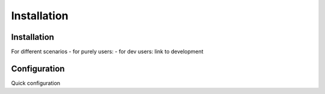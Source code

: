 =========================
Installation
=========================

Installation
============

For different scenarios
- for purely users:
- for dev users: link to development

Configuration
=============

Quick configuration
